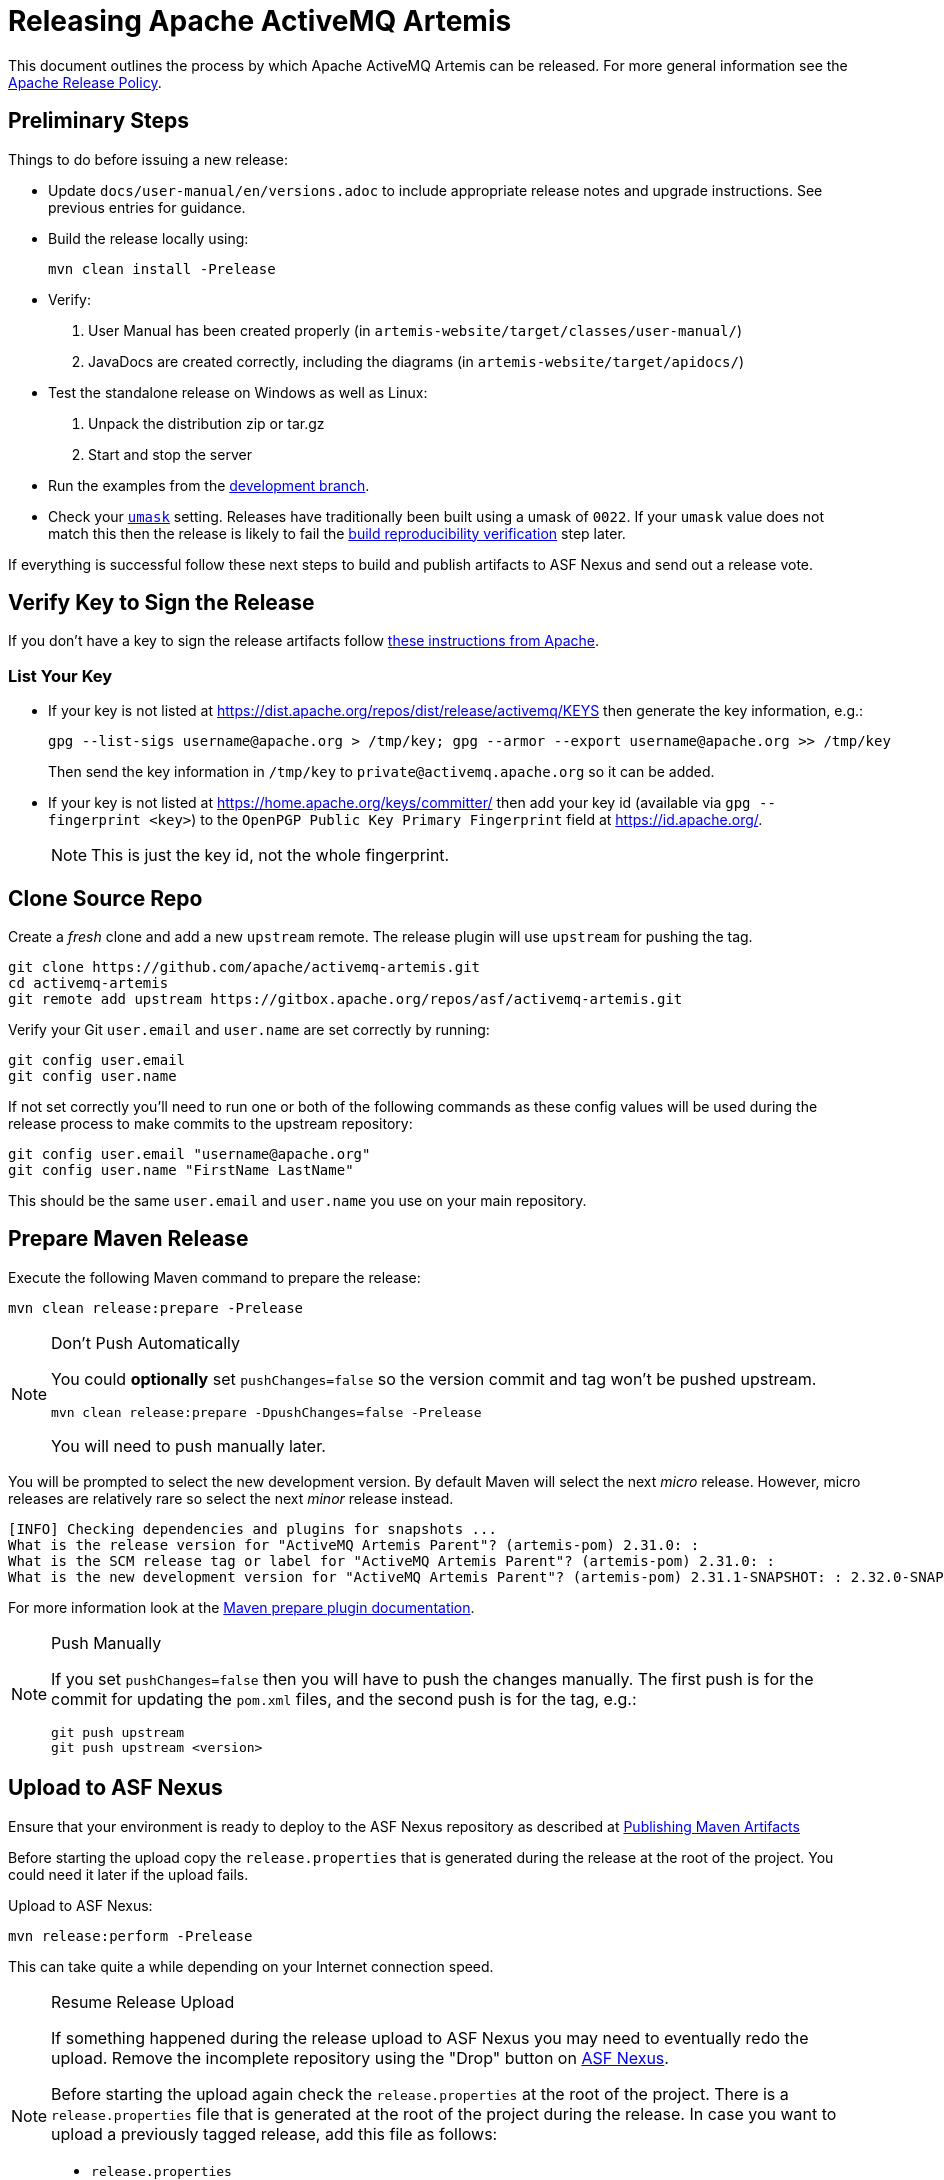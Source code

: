 ifdef::env-github[]
:tip-caption: :bulb:
:note-caption: :information_source:
:important-caption: :heavy_exclamation_mark:
:caution-caption: :fire:
:warning-caption: :warning:
endif::[]

= Releasing Apache ActiveMQ Artemis

This document outlines the process by which Apache ActiveMQ Artemis can be released.
For more general information see the https://www.apache.org/legal/release-policy.html[Apache Release Policy].

== Preliminary Steps

Things to do before issuing a new release:

* Update `docs/user-manual/en/versions.adoc` to include appropriate release notes and upgrade instructions.
See previous entries for guidance.
* Build the release locally using:
+
[,console]
----
mvn clean install -Prelease
----

* Verify:

. User Manual has been created properly (in `artemis-website/target/classes/user-manual/`)
. JavaDocs are created correctly, including the diagrams (in `artemis-website/target/apidocs/`)

* Test the standalone release on Windows as well as Linux:

. Unpack the distribution zip or tar.gz
. Start and stop the server

* Run the examples from the https://github.com/apache/activemq-artemis-examples/tree/development[development branch].
* Check your https://en.wikipedia.org/wiki/Umask[`umask`] setting.
Releases have traditionally been built using a umask of `0022`.
If your `umask` value does not match this then the release is likely to fail the <<verify-build-reproducibility,build reproducibility verification>> step later.

If everything is successful follow these next steps to build and publish artifacts to ASF Nexus and send out a release vote.

== Verify Key to Sign the Release

If you don't have a key to sign the release artifacts follow https://infra.apache.org/release-signing.html[these instructions from Apache].

=== List Your Key

* If your key is not listed at https://dist.apache.org/repos/dist/release/activemq/KEYS then generate the key information, e.g.:
+
[,console]
----
gpg --list-sigs username@apache.org > /tmp/key; gpg --armor --export username@apache.org >> /tmp/key
----
+
Then send the key information in `/tmp/key` to `private@activemq.apache.org` so it can be added.

* If your key is not listed at https://home.apache.org/keys/committer/ then add your key id (available via `gpg --fingerprint <key>`) to the `OpenPGP Public Key Primary Fingerprint` field at https://id.apache.org/.
+
NOTE: This is just the key id, not the whole fingerprint.

== Clone Source Repo

Create a _fresh_ clone and add a new `upstream` remote. The release plugin will use `upstream` for pushing the tag.

[,console]
----
git clone https://github.com/apache/activemq-artemis.git
cd activemq-artemis
git remote add upstream https://gitbox.apache.org/repos/asf/activemq-artemis.git
----

Verify your Git `user.email` and `user.name` are set correctly by running:

[,console]
----
git config user.email
git config user.name
----

If not set correctly you'll need to run one or both of the following commands as these config values will be used during the release process to make commits to the upstream repository:

[,console]
----
git config user.email "username@apache.org"
git config user.name "FirstName LastName"
----

This should be the same `user.email` and `user.name` you use on your main repository.

== Prepare Maven Release

Execute the following Maven command to prepare the release:

[,console]
----
mvn clean release:prepare -Prelease
----

[NOTE]
.Don't Push Automatically
====
You could *optionally* set `pushChanges=false` so the version commit and tag won't be pushed upstream.

[,console]
----
mvn clean release:prepare -DpushChanges=false -Prelease
----

You will need to push manually later.
====

You will be prompted to select the new development version.
By default Maven will select the next _micro_ release.
However, micro releases are relatively rare so select the next _minor_ release instead.

[,console]
----
[INFO] Checking dependencies and plugins for snapshots ...
What is the release version for "ActiveMQ Artemis Parent"? (artemis-pom) 2.31.0: :
What is the SCM release tag or label for "ActiveMQ Artemis Parent"? (artemis-pom) 2.31.0: :
What is the new development version for "ActiveMQ Artemis Parent"? (artemis-pom) 2.31.1-SNAPSHOT: : 2.32.0-SNAPSHOT
----

For more information look at the https://maven.apache.org/maven-release/maven-release-plugin/prepare-mojo.html#pushChanges[Maven prepare plugin documentation].

[NOTE]
.Push Manually
====
If you set `pushChanges=false` then you will have to push the changes manually.  The first push is for the commit for updating the `pom.xml` files, and the second push is for the tag, e.g.:

[,console]
----
git push upstream
git push upstream <version>
----
====

== Upload to ASF Nexus

Ensure that your environment is ready to deploy to the ASF Nexus repository as described at https://infra.apache.org/publishing-maven-artifacts.html[Publishing Maven Artifacts]

Before starting the upload copy the `release.properties` that is generated during the release at the root of the project.
You could need it later if the upload fails.

Upload to ASF Nexus:

[,console]
----
mvn release:perform -Prelease
----

This can take quite a while depending on your Internet connection speed.

[NOTE]
.Resume Release Upload
====
If something happened during the release upload to ASF Nexus you may need to eventually redo the upload.
Remove the incomplete repository using the "Drop" button on https://repository.apache.org/#stagingRepositories[ASF Nexus].

Before starting the upload again check the `release.properties` at the root of the project.
There is a `release.properties` file that is generated at the root of the project during the release.
In case you want to upload a previously tagged release, add this file as follows:

* `release.properties`
+
[,console]
----
scm.url=scm:git:https://github.com/apache/activemq-artemis.git
scm.tag=2.31.0
----
====

Keep the checkout used to run the release process for later.
The website update scripts will reference it for documentation output.

== Close the Staging Repository

Give the https://repository.apache.org/#stagingRepositories[staging repository] contents a quick inspection using the content navigation area.
If everything looks good close the staging repo using the "Close" button on ASF Nexus website, locking it from further modification and exposing its contents at a staging URL to allow testing.
Set a description such as "ActiveMQ Artemis <version> (RC1)" while closing.

Note the staging repo URL, of form `\https://repository.apache.org/content/repositories/orgapacheactivemq-<repo-id>`

== Verify build reproducibility

We can now check the reproducibility of the staged build using the tooling from https://github.com/jvm-repo-rebuild/reproducible-central[Reproducible Central].
The main tooling documentation can be found at https://github.com/jvm-repo-rebuild/reproducible-central/blob/master/doc/TOOLS.md[TOOLS.md].
There is a nightly monitoring of new staged/released versions, with related helper commands, at https://github.com/jvm-repo-rebuild/reproducible-central/blob/master/doc/add.md[add.md].

Based on these, at the time of writing instructions to perform a reproducibility check of the staged build would be as follows.

Clone the repository:

[,console]
----
git clone https://github.com/jvm-repo-rebuild/reproducible-central
cd reproducible-central
----

If you are using podman, indicate so:

[,console]
----
export RB_OCI_ENGINE=podman
----

If you use podman on an SELinux host (e.g Fedora, RHEL, etc), set volume flags to allow container mounts to be made within your checkout:

[,console]
----
export RB_OCI_VOLUME_FLAGS=":Z,rw"
----

Generate the new `artemis-<version>.buildspec` file based on the last previously created buildspec:

[,console]
----
bin/add-new-release.sh content/org/apache/activemq/artemis/artemis-<previous-version>.buildspec <version> orgapacheactivemq-<repo-id>
----

Run the reproducibility check using the newly created buildspec:

[,console]
----
./rebuild.sh content/org/apache/activemq/artemis/artemis-<version>.buildspec orgapacheactivemq-<repo-id>
----

In both of the script commands above, the last argument is the name of the staging repository for the release build, to which comparison will be made by setting it as the reference repo.
The generalised "staging" group repository name can also be used, however it has a sync/setup delay, and access to other builds, which the specific build repo alone does not.
If the final argument is omitted, the comparison will be run with Maven Central as the reference repo.

During the check, the release tag is checked out, and the build performed in a container according to the buildspec details.
For each module, the Maven Artifact Plugin is used to compare the freshly built output, in checkout found under `content/org/apache/activemq/artemis/buildcache/artemis-pom/`, with the staged build artifact downloaded from the reference repo, i.e the staging repo or Maven Central.
The downloaded reference files are themselves stored under `content/org/apache/activemq/artemis/buildcache/artemis-pom/target/reference/org.apache.activemq/`

For doing re-runs or checking future versions, `git clean` can be used to wipe all the build and local repo files that are created within the checkout, if you dont just create a fresh checkout.

To do a dry run and see the files/dirs that would be deleted by cleaning, run:

[,console]
----
git clean -n -d -x
----

To actually delete the files/dirs, run:

[,console]
----
git clean -f -d -x
----

In both cases, if there are any files you wish to save from deletion, additionally use the `-e` option to exclude them.

== Stage the Release

Use the closed staging repo contents to populate the dist dev area with the official release artifacts for voting.
Use the script already present in the repo to download the files and populate a new `${CURRENT-RELEASE}` dir:

[,console]
----
svn co https://dist.apache.org/repos/dist/dev/activemq/activemq-artemis/
cd activemq-artemis
./prepare-release.sh https://repository.apache.org/content/repositories/orgapacheactivemq-${NEXUS-REPO-ID} ${CURRENT-RELEASE}
----
Give the files a check over and commit the new dir and start a vote if all looks well.

[,console]
----
svn add <version>
svn commit
----

Old staged releases can be cleaned out periodically.

== Generate the Commit Report

Generate the commit report:

[,console]
----
git clone https://gitbox.apache.org/repos/asf/activemq-website.git
cd activemq-website
./scripts/release/create-artemis-git-report.sh path/to/activemq-artemis <previous-version> <version>
----

.Example command used for 2.31.0 following 2.30.0:
[,console]
----
git clone https://gitbox.apache.org/repos/asf/activemq-website.git
cd activemq-website
./scripts/release/create-artemis-git-report.sh ../activemq-artemis 2.30.0 2.31.0
----

This will parse all the commits between the previous and current tag while looking at current Jira status.

The report page should have been created in the website repo at: `src/components/artemis/download/commit-report-<version>.html`.
Check it over and commit + push when satisfied.

== Cleanup Jira

Use the commit report to do some Jira cleanup making sure your commits and Jira are accurate:

* Close as "Done" all Jiras related to the commits included in the report, but exclude all Jira related to a commit reverted by a commit included in the same report.
You can execute a bulk change on all Jira related at the commits included in the commit using the link `Jiras on this Report` at the bottom of the report.
* Ensure that the _next_ version being released exists by checking the https://issues.apache.org/jira/projects/ARTEMIS?selectedItem=com.atlassian.jira.jira-projects-plugin:release-page[ActiveMQ Artemis releases page].
If not, you need an administrator account to create it using the `Manage Versions` button at the https://issues.apache.org/jira/projects/ARTEMIS?selectedItem=com.atlassian.jira.jira-projects-plugin:release-page[ActiveMQ Artemis Releases page]
* If necessary, move all Jiras not closed to this next release setting the `Fix Version` field.
* Regenerate the report once you cleared Jira to check your work.

== Locate Release Notes

. Go to the https://issues.apache.org/jira/projects/ARTEMIS?selectedItem=com.atlassian.jira.jira-projects-plugin:release-page[releases page] for the Artemis Jira project
. Click on the version being released
. Click the "Release Notes" link near the top of the page
. Grab the URL to put into the `VOTE` email

== Send Vote Email

Once all the artifacts are staged send an email to `dev@activemq.apache.org`.
It should have a subject like:

----
[VOTE] Apache ActiveMQ Artemis <version>
----

Here is an example for the body of the message. 
Be sure to identify the approximate date that the vote will end which should be *three business days* from when this email is sent.

----
I would like to propose an Apache ActiveMQ Artemis <version> release.

Highlights include:

 - [ARTEMIS-123] - Great new feature 1
 - [ARTEMIS-456] - Great new feature 2

* Full release notes:
https://issues.apache.org/jira/secure/ReleaseNote.jspa?version=<releaseNotesID>&projectId=12315920

* Commit report:
https://activemq.apache.org/components/artemis/download/commit-report-<version>

* Source and binary distributions:
https://dist.apache.org/repos/dist/dev/activemq/activemq-artemis/<version>/

* Maven staging repository:
https://repository.apache.org/content/repositories/orgapacheactivemq-<repoID>

* How to validate the release:
https://activemq.apache.org/components/artemis/documentation/hacking-guide/#validating-releases

It is tagged in the source repo as <version>.

This vote will stay open until at least <3-business-days-from-now>.

[ ] +1 approve this release
[ ] +0 no opinion
[ ] -1 disapprove (and reason why)

Here's my +1
----

=== What if the vote fails?

If the vote fails then you'll need clean up the previous release, fix the issue(s), and re-spin the release.
Cleaning up includes the following:

* The Maven release process creates 2 commits - one for preparing the release and another for preparing the "next development iteration."
Here's an example of these commits as presented by `git log`:
+
[,console]
----
commit 4c201a63ec078887cdf8eee2c3ceaf53447de38b
Author: Justin Bertram <jbertram@apache.org>
Date:   Tue Jul 8 12:42:29 2025 -0500

    [maven-release-plugin] prepare for next development iteration

commit 4a837a711bc1af36516e40737110ba3c759350cd
Author: Justin Bertram <jbertram@apache.org>
Date:   Tue Jul 8 12:42:19 2025 -0500

    [maven-release-plugin] prepare release 2.42.0
----
+
These commits should be reverted in _reverse_ order, e.g.:
+
[,console]
----
git revert 4c201a63ec078887cdf8eee2c3ceaf53447de38b
git revert 4a837a711bc1af36516e40737110ba3c759350cd
----
+
The revert commits will look something like this:
+
[,console]
----
commit 10c11268a552b2a644b8bf1493b1ebc6bbbdf92c
Author: Justin Bertram <jbertram@apache.org>
Date:   Fri Jul 11 10:38:28 2025 -0500

    Revert "[maven-release-plugin] prepare release 2.42.0"
    
    This reverts commit 4a837a711bc1af36516e40737110ba3c759350cd.

commit 9214281eaf011c554cde23cf456817b75738b818
Author: Justin Bertram <jbertram@apache.org>
Date:   Fri Jul 11 10:38:12 2025 -0500

    Revert "[maven-release-plugin] prepare for next development iteration"
    
    This reverts commit 4c201a63ec078887cdf8eee2c3ceaf53447de38b.
----

* Delete the Git tag locally first and then remotely, e.g.:
+
[,console]
----
git tag --delete 2.42.0
git push --delete apache 2.42.0
----

* Delete the resources from Subversion created <<stage-the-release,here>>, e.g.:
+
[,console]
----
svn delete 2.42.0
svn commit
----

* Drop the staging repository that was closed <<close-the-staging-repository,here>>.

* Correct the issue with the release and proceed with the <<prepare-maven-release,Maven release process>> once more.

== Send Result Email

Rules for the Apache voting process are stipulated https://www.apache.org/foundation/voting.html[here].

Assuming the vote is successful send a email to `dev@activemq.apache.org` with a subject like:

----
[RESULT] [VOTE] Apache ActiveMQ Artemis <version>
----

Here is an example for the body of the message:

----
The vote passed with 4 votes, 3 binding and 1 non-binding.

The following votes were received:

Binding:
+1 John Doe
+1 Jane Doe
+1 Bill Smith

Non Binding:
+1 Mike Williams

Thank you to everyone who contributed and took the time to review the release candidates and vote.

I will add the files to the dist release repo and release the Maven staging repo, updating the website once it has had time to sync to the CDN and Maven Central.


Regards
----

== Promote Artifacts

After a successful vote populate the dist _release_ area using the staged files from the dist _dev_ area to allow them to mirror.

NOTE: This can only be done by a PMC member.

Use the script already present in the repo to copy the staged files from the dist dev area to the dist release area:

[,console]
----
svn co https://dist.apache.org/repos/dist/dev/activemq/activemq-artemis/
cd activemq-artemis
./promote-release.sh ${CURRENT-RELEASE}
----

It takes ~15 minutes to sync with the CDN.
The CDN content can be viewed https://dlcdn.apache.org/activemq/activemq-artemis/[here].

== Release the Staging Repository

Go to https://repository.apache.org/#stagingRepositories[ASF Nexus] and click the "Release" button.

It takes ~30-60 minutes to sync with Maven Central.
The content can be viewed https://repo1.maven.org/maven2/org/apache/activemq/[here].

== Update Web Site

Wait for the CDN to sync first after updating SVN, and additionally for Maven Central to sync, before proceeding.
Check:

* https://dlcdn.apache.org/activemq/activemq-artemis/[CDN content]
* https://repo1.maven.org/maven2/org/apache/activemq/[Maven Central content]

Clone the `activemq-website` repository:

[,console]
----
git clone https://gitbox.apache.org/repos/asf/activemq-website.git
cd activemq-website
----

NOTE: Some of the release scripts use https://www.python.org/[Python], ensure you have it installed before proceeding.
Also, the https://pyyaml.org/wiki/PyYAMLDocumentation[PyYAML] lib is used.
Examples for installing that include using `dnf install python3-pyyaml` on Fedora, or installing it using Pip by running `pip install pyyaml`.

Once the CDN and Maven Central are up-to-date then proceed:

. Run the release-addition script:
+
[,console]
----
./scripts/release/add-artemis-release.sh path/to/activemq-artemis <previous-version> <new-version>
----
+
.Example from the 2.32.0 release:
[,console]
----
./scripts/release/add-artemis-release.sh ../activemq-artemis 2.31.2 2.32.0
----
+
This script does the following:

* Creates the new release collection file at `src/_artemis_releases/artemis-<padded-version-string>.md`.
* Creates the new release notes file at `src/components/artemis/download/release-notes-<new-version>.md`.
* Creates the git-report if it wasn't already present (as it should be, at `src/components/artemis/download/commit-report-<new-version>.html`).
* Moves the prior latest documentation content to `src/components/artemis/documentation/<previous-version>`.
* Replaces the latest documentation at `src/components/artemis/documentation/latest` with those from the new release.
* Replaces the JavaDoc at `src/components/artemis/documentation/javadocs/javadoc-latest` with those from the new release.

. Open the release collection file at `+src/_artemis_releases/artemis-<padded-version-string>.md+` and update `shortDescription` as appropriate to the release content.
. Update the `artemis` list within the `+src/_data/current_releases.yml+` file if needed to set the new version stream as current.

Check over `git status`, etc. Run `git add` for all the added directories & files and then `git commit -m "updates for <version> release"`.
Once pushed, the changes should be published automatically by the `jekyll_websites` builder of the https://ci2.apache.org/#/builders[Apache Buildbot].

== Update Examples Repo

The https://github.com/apache/activemq-artemis-examples[examples repo] should be updated to reflect the new release and development versions.

[,console]
----
git clone https://gitbox.apache.org/repos/asf/activemq-artemis-examples.git
cd activemq-artemis-examples
git checkout development
./scripts/release/update-branch-versions.sh <release-version> <new-main-snapshot-version>
----

.Example from the 2.32.0 release:
[,console]
----
git clone https://gitbox.apache.org/repos/asf/activemq-artemis-examples.git
cd activemq-artemis-examples
git checkout development
./scripts/release/update-branch-versions.sh 2.32.0 2.33.0-SNAPSHOT
----

Check things over and then push the `development` and `main` branches and the `<release-version>` tag (optionally use your fork, to test things out before pushing to the main examples repo or even to raise PRs).

[,console]
----
git push origin main development <release-version>
----

NOTE: The `main` branch CI build does not build Artemis so the release must be available on Maven Central _before_ pushing main or the build will fail.
The `development` branch will check out the Artemis' `main` branch and build against that or it can be manually triggered and pointed to e.g a release tag.

== Upload Docker Images

. If you don't have an account on https://hub.docker.com/ then create one.
. https://docs.docker.com/engine/install/[Install `docker`] in your environment.
. If you don't already have it, then install the https://github.com/docker/buildx#installing[`buildx` Docker plugin] to support multi-platform builds because `release-docker.sh` will create images for both `linux/amd64` and `linux/arm64`. This, of course, requires the base images from Eclipse Temurin to support these platforms as well (which they do).
. Ensure you have access to push images to `apache/activemq-artemis`. If you don't have access you can request it by creating an INFRA Jira ticket (e.g. https://issues.apache.org/jira/browse/INFRA-24831[INFRA-24831]).
. Go to the `scripts` directory and run `release-docker.sh` with the proper parameters, e.g.:
+
[,console]
----
./release-docker.sh 2.31.0 apache
----
+
You can easily perform a test run by using your personal account, e.g.:
+
[,console]
----
./release-docker.sh 2.31.0 myUsername
----

== Send Announcement Email

Once the website is updated then send an email to `users@activemq.apache.org` & `dev@activemq.apache.org` with a subject like:

----
[ANNOUNCE] ActiveMQ Artemis <version> Released
----

Here is an example for the body of the message:

----
I'm pleased to announce the release of ActiveMQ Artemis <version>.

* Downloads:
https://activemq.apache.org/components/artemis/download/

* Complete list of updates:
https://activemq.apache.org/components/artemis/download/release-notes-<version>

I would like to highlight these improvements:

- Summary of feature 1:
<link to relevant documentation>

- Summary of feature 2:
<link to relevant documentation>

- Summary of feature 3:
<link to relevant documentation>

As usual it contains a handful of bug fixes and other improvements.

Many thanks to all those who contributed to this release!
----

== Clean Dist Area

Only the current releases should be mirrored.
Older releases must be cleared:

[,console]
----
svn rm -m "clean out older release" https://dist.apache.org/repos/dist/release/activemq/activemq-artemis/${OLD-RELEASE}
----

Any links to them on the site must be updated to reference the ASF archive instead at https://archive.apache.org/dist/activemq/activemq-artemis/ (this should already have been done implicitly in the previous step).

Ensure old releases are only removed after the site is updated in order to avoid broken links.

== Update Apache Release Data

Update the release information in https://reporter.apache.org/addrelease.html?activemq[Apache Reporter].
This information will be used in the quarterly reports submitted to the Apache Board.

== Apache Guide

For more information consult this http://www.apache.org/dev/publishing-maven-artifacts.html[Apache guide].

